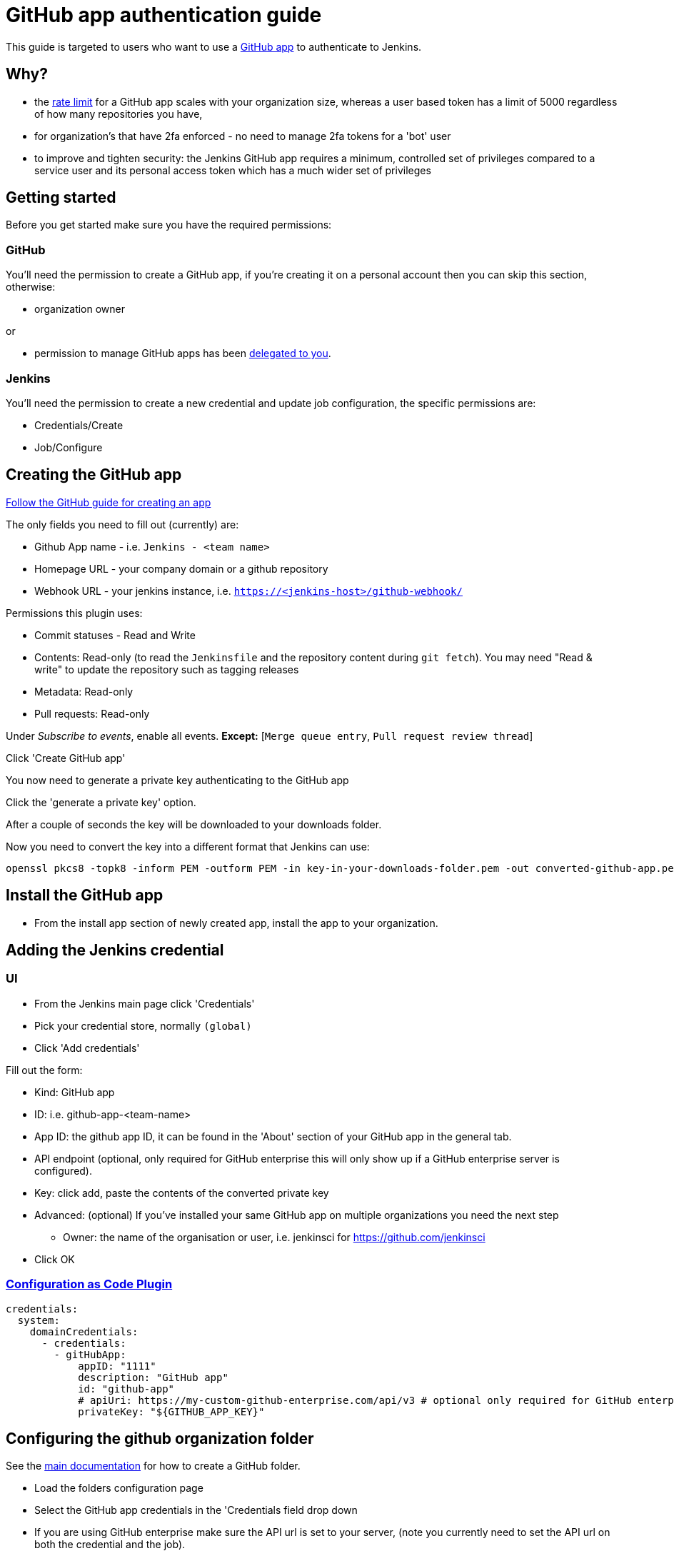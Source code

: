 = GitHub app authentication guide

This guide is targeted to users who want to use a link:https://developer.github.com/v3/apps/[GitHub app]
to authenticate to Jenkins.

== Why?

- the link:https://developer.github.com/apps/building-github-apps/understanding-rate-limits-for-github-apps/[rate limit]
for a GitHub app scales with your organization size, whereas a user based token has a limit of 5000 regardless of
how many repositories you have,
- for organization's that have 2fa enforced - no need to manage 2fa tokens for a 'bot' user
- to improve and tighten security: the Jenkins GitHub app requires a minimum, controlled set of privileges compared to a service user and its personal access token which has a much wider set of privileges

== Getting started

Before you get started make sure you have the required permissions:

=== GitHub

You'll need the permission to create a GitHub app, if you're creating it on a personal account then you can skip this section,
otherwise:

- organization owner

or

- permission to manage GitHub apps has been
link:https://help.github.com/en/github/setting-up-and-managing-organizations-and-teams/adding-github-app-managers-in-your-organization[delegated to you].

=== Jenkins

You'll need the permission to create a new credential and update job configuration, the specific permissions are:

- Credentials/Create
- Job/Configure

== Creating the GitHub app

link:https://docs.github.com/en/developers/apps/creating-a-github-app[Follow the GitHub guide for creating an app]

The only fields you need to fill out (currently) are:

- Github App name - i.e. `Jenkins - <team name>`
- Homepage URL - your company domain or a github repository
- Webhook URL - your jenkins instance, i.e. `https://<jenkins-host>/github-webhook/`

Permissions this plugin uses:

- Commit statuses - Read and Write
- Contents: Read-only (to read the `Jenkinsfile` and the repository content during `git fetch`). You may need "Read & write" to update the repository such as tagging releases
- Metadata: Read-only
- Pull requests: Read-only

Under _Subscribe to events_, enable all events. *Except:* [`Merge queue entry`, `Pull request review thread`]

Click 'Create GitHub app'

You now need to generate a private key authenticating to the GitHub app

Click the 'generate a private key' option.

After a couple of seconds the key will be downloaded to your downloads folder.

Now you need to convert the key into a different format that Jenkins can use:

[source,shell]
----
openssl pkcs8 -topk8 -inform PEM -outform PEM -in key-in-your-downloads-folder.pem -out converted-github-app.pem -nocrypt
----

== Install the GitHub app

- From the install app section of newly created app, install the app to your organization.

== Adding the Jenkins credential

=== UI

- From the Jenkins main page click 'Credentials'
- Pick your credential store, normally `(global)`
- Click 'Add credentials'

Fill out the form:

- Kind: GitHub app
- ID: i.e. github-app-<team-name>
- App ID: the github app ID, it can be found in the 'About' section of your GitHub app in the general tab.
- API endpoint (optional, only required for GitHub enterprise this will only show up if a GitHub enterprise server is configured).
- Key: click add, paste the contents of the converted private key
- Advanced: (optional) If you've installed your same GitHub app on multiple organizations you need the next step
  * Owner: the name of the organisation or user, i.e. jenkinsci for https://github.com/jenkinsci
- Click OK

=== link:https://github.com/jenkinsci/configuration-as-code-plugin[Configuration as Code Plugin]

[source,yaml]
----
credentials:
  system:
    domainCredentials:
      - credentials:
        - gitHubApp:
            appID: "1111"
            description: "GitHub app"
            id: "github-app"
            # apiUri: https://my-custom-github-enterprise.com/api/v3 # optional only required for GitHub enterprise
            privateKey: "${GITHUB_APP_KEY}"
----

== Configuring the github organization folder

See the link:https://docs.cloudbees.com/docs/admin-resources/latest/plugins/github-branch-source[main documentation]
for how to create a GitHub folder.

- Load the folders configuration page
- Select the GitHub app credentials in the 'Credentials field drop down
- If you are using GitHub enterprise make sure the API url is set to your server,
(note you currently need to set the API url on both the credential and the job).

After selecting the credential you should see:

[quote]
----
GHApp verified, remaining rate limit: 5000
----

- Click save
- Click 'Scan organization now'
- Click 'Scan organisation log'

Verify at the bottom of the scan log it says:

[quote]
----
Finished: SUCCESS
----

=== Help?

Raise an issue on link:https://issues.jenkins-ci.org/[Jenkins jira]
setting the 'component' to be `github-branch-source-plugin`
